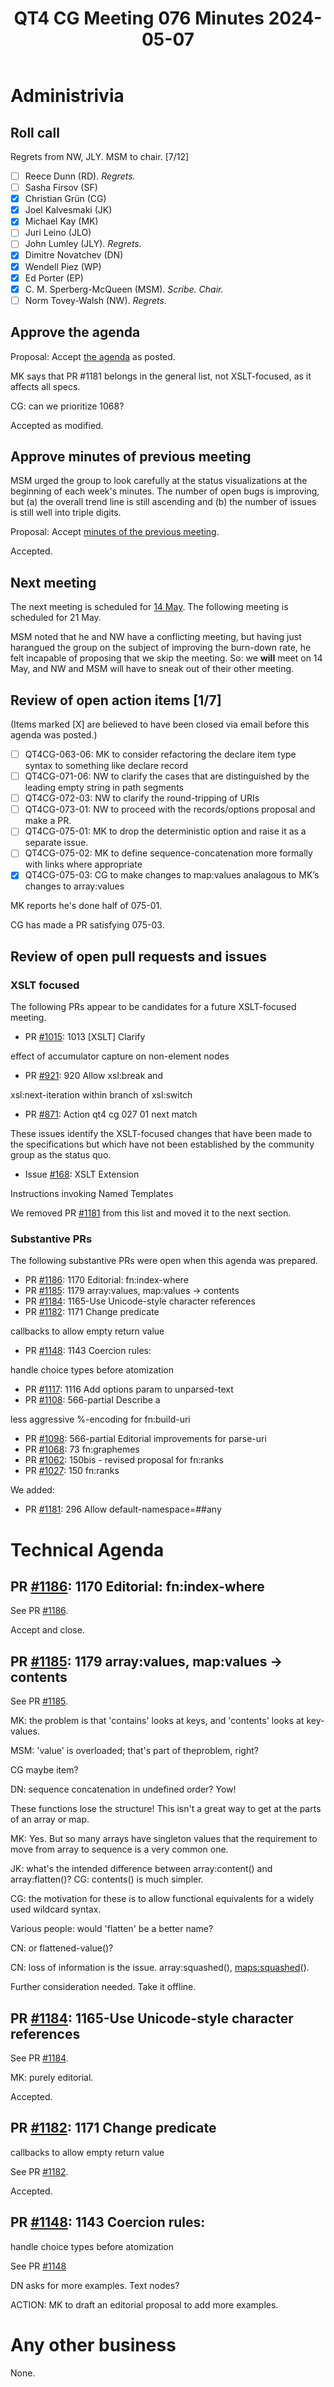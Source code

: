 :PROPERTIES:
:ID:       7F3369F5-3A0D-46C1-B47E-8F2BFE675089
:END:
#+title: QT4 CG Meeting 076 Minutes 2024-05-07
#+author: CMSMcQ 
#+filetags: :qt4cg:
#+options: html-style:nil h:6
#+html_head: <link rel="stylesheet" type="text/css" href="/meeting/css/htmlize.css"/>
#+html_head: <link rel="stylesheet" type="text/css" href="../../../css/style.css"/>
#+html_head: <link rel="shortcut icon" href="/img/QT4-64.png" />
#+html_head: <link rel="apple-touch-icon" sizes="64x64" href="/img/QT4-64.png" type="image/png" />
#+html_head: <link rel="apple-touch-icon" sizes="76x76" href="/img/QT4-76.png" type="image/png" />
#+html_head: <link rel="apple-touch-icon" sizes="120x120" href="/img/QT4-120.png" type="image/png" />
#+html_head: <link rel="apple-touch-icon" sizes="152x152" href="/img/QT4-152.png" type="image/png" />
#+options: author:nil email:nil creator:nil timestamp:nil
#+startup: showall

* Administrivia
:PROPERTIES:
:CUSTOM_ID: h-5FD58640-0C4C-47AD-9DD2-CE42E3859295
:END:
** Roll call
:PROPERTIES:
:CUSTOM_ID: h-F610AA71-DC40-4E3E-A05D-568CABACE015
:END:

Regrets from NW, JLY. MSM to chair. [7/12]

- [ ] Reece Dunn (RD). /Regrets./
- [ ] Sasha Firsov (SF)
- [X] Christian Grün (CG)
- [X] Joel Kalvesmaki (JK)
- [X] Michael Kay (MK)
- [ ] Juri Leino (JLO)
- [ ] John Lumley (JLY). /Regrets./
- [X] Dimitre Novatchev (DN)
- [X] Wendell Piez (WP)
- [X] Ed Porter (EP)
- [X] C. M. Sperberg-McQueen (MSM). /Scribe. Chair./
- [ ] Norm Tovey-Walsh (NW). /Regrets./


** Approve the agenda
:PROPERTIES:
:CUSTOM_ID: h-B1C3720D-A852-416F-8CA8-F796F8B4928E
:END:

Proposal:  Accept [[https://qt4cg.org/meeting/agenda/2024/05-07.html][the agenda]] as posted.

MK says that PR #1181 belongs in the general list, not XSLT-focused, as
it affects all specs.

CG: can we prioritize 1068?

Accepted as modified.

** Approve minutes of previous meeting
:PROPERTIES:
:CUSTOM_ID: h-AD4E2248-E237-42B4-987B-745B7073F0BD
:END:

MSM urged the group to look carefully at the status visualizations at
the beginning of each week's minutes.  The number of open bugs is
improving, but (a) the overall trend line is still ascending and (b)
the number of issues is still well into triple digits.

Proposal:  Accept [[https://qt4cg.org/meeting/minutes/2024/04-30.html][minutes of the previous meeting]].

Accepted.

** Next meeting
:PROPERTIES:
:CUSTOM_ID: h-6E415DD8-5C33-4E06-A5CA-DB9AC4955455
:END:

The next meeting is scheduled for
[[https://qt4cg.org/meeting/agenda/2024/05-14.html][14 May]]. The following
meeting is scheduled for 21 May.

MSM noted that he and NW have a conflicting meeting, but having just
harangued the group on the subject of improving the burn-down rate, he
felt incapable of proposing that we skip the meeting.  So: we *will*
meet on 14 May, and NW and MSM will have to sneak out of their other
meeting.


** Review of open action items [1/7]
:PROPERTIES:
:CUSTOM_ID: h-1C7F6C83-ADC6-4CE8-9C43-C68FC17DFCF3
:END:

(Items marked [X] are believed to have been closed via email before this agenda was posted.)

- [ ] QT4CG-063-06: MK to consider refactoring the declare item type syntax to something like declare record
- [ ] QT4CG-071-06: NW to clarify the cases that are distinguished by the leading empty string in path segments
- [ ] QT4CG-072-03: NW to clarify the round-tripping of URIs
- [ ] QT4CG-073-01: NW to proceed with the records/options proposal and make a PR.
- [ ] QT4CG-075-01: MK to drop the deterministic option and raise it as a separate issue.
- [ ] QT4CG-075-02: MK to define sequence-concatenation more formally with links where appropriate
- [X] QT4CG-075-03: CG to make changes to map:values analagous to MK’s changes to array:values

MK reports he's done half of 075-01.  

CG has made a PR satisfying 075-03.

** Review of open pull requests and issues
:PROPERTIES:
:CUSTOM_ID: h-B9D86C17-B569-479B-9148-AA10721BBA6C
:END:

*** XSLT focused
:PROPERTIES:
:CUSTOM_ID: h-2E27F717-E026-4E76-8867-3D13A65059E3
:END:

The following PRs appear to be candidates for a future XSLT-focused
meeting.

  - PR [[https://qt4cg.org/dashboard/#pr-1015][#1015]]: 1013 [XSLT] Clarify
effect of accumulator capture on non-element nodes
  - PR [[https://qt4cg.org/dashboard/#pr-921][#921]]: 920 Allow xsl:break and
xsl:next-iteration within branch of xsl:switch
  - PR [[https://qt4cg.org/dashboard/#pr-871][#871]]: Action qt4 cg 027 01 next match

These issues identify the XSLT-focused changes that have been made to
the specifications but which have not been established by the
community group as the status quo.

  - Issue [[https://github.com/qt4cg/qtspecs/issues/168][#168]]: XSLT Extension
Instructions invoking Named Templates

We removed PR [[https://qt4cg.org/dashboard/#pr-1181][#1181]] from this list and moved it to the next section.

*** Substantive PRs
:PROPERTIES:
:CUSTOM_ID: h-777CB2A2-C144-480C-859C-1A2E43163364
:END:

The following substantive PRs were open when this agenda was prepared.

  - PR [[https://qt4cg.org/dashboard/#pr-1186][#1186]]: 1170 Editorial: fn:index-where
  - PR [[https://qt4cg.org/dashboard/#pr-1185][#1185]]: 1179 array:values, map:values → contents
  - PR [[https://qt4cg.org/dashboard/#pr-1184][#1184]]: 1165-Use Unicode-style character references
  - PR [[https://qt4cg.org/dashboard/#pr-1182][#1182]]: 1171 Change predicate
callbacks to allow empty return value
  - PR [[https://qt4cg.org/dashboard/#pr-1148][#1148]]: 1143 Coercion rules:
handle choice types before atomization
  - PR [[https://qt4cg.org/dashboard/#pr-1117][#1117]]: 1116 Add options param to unparsed-text
  - PR [[https://qt4cg.org/dashboard/#pr-1108][#1108]]: 566-partial Describe a
less aggressive %-encoding for fn:build-uri
  - PR [[https://qt4cg.org/dashboard/#pr-1098][#1098]]: 566-partial Editorial improvements for parse-uri
  - PR [[https://qt4cg.org/dashboard/#pr-1068][#1068]]: 73 fn:graphemes
  - PR [[https://qt4cg.org/dashboard/#pr-1062][#1062]]: 150bis - revised proposal for fn:ranks
  - PR [[https://qt4cg.org/dashboard/#pr-1027][#1027]]: 150 fn:ranks

We added:

  - PR [[https://qt4cg.org/dashboard/#pr-1181][#1181]]: 296 Allow default-namespace=##any
    

* Technical Agenda
:PROPERTIES:
:CUSTOM_ID: h-92D0ACD0-9BC3-4389-9479-CBEBFC2419E2
:END:

** PR [[https://qt4cg.org/dashboard/#pr-1186][#1186]]: 1170 Editorial: fn:index-where
:PROPERTIES:
:CUSTOM_ID: h-C7830527-6C52-4E7B-AFCF-A826F4B1F550
:END:

See PR [[https://qt4cg.org/dashboard/#pr-1186][#1186]].

Accept and close.

** PR [[https://qt4cg.org/dashboard/#pr-1185][#1185]]: 1179 array:values, map:values → contents
:PROPERTIES:
:CUSTOM_ID: h-0B28CDC3-EB80-49BD-8171-A9E7BC2E019F
:END:

See PR [[https://qt4cg.org/dashboard/#pr-1185][#1185]].

MK: the problem is that 'contains' looks at keys, and 'contents' looks
at key-values.

MSM: 'value' is overloaded; that's part of theproblem, right?

CG maybe item?

DN: sequence concatenation in undefined order?  Yow!

These functions lose the structure!  This isn't a great way to get at
the parts of an array or map.

MK: Yes.  But so many arrays have singleton values that the
requirement to move from array to sequence is a very common one.

JK: what's the intended difference between array:content() and
array:flatten()?  CG: contents() is much simpler.

CG: the motivation for these is to allow functional equivalents for a
widely used wildcard syntax.

Various people: would 'flatten' be a better name?

CN: or flattened-value()?

CN:  loss of information is the issue.  array:squashed(),  maps:squashed().

Further consideration needed.  Take it offline.



** PR [[https://qt4cg.org/dashboard/#pr-1184][#1184]]: 1165-Use Unicode-style character references
:PROPERTIES:
:CUSTOM_ID: h-D8882D53-D962-4A76-8AF6-68CCA1B84C9A
:END:

See PR [[https://qt4cg.org/dashboard/#pr-1184][#1184]].

MK: purely editorial.

Accepted.

** PR [[https://qt4cg.org/dashboard/#pr-1182][#1182]]: 1171 Change predicate
:PROPERTIES:
:CUSTOM_ID: h-55CEF04C-9E1E-48A3-A445-20A06CD23939
:END:
callbacks to allow empty return value

See PR [[https://qt4cg.org/dashboard/#pr-1182][#1182]].

Accepted.


** PR [[https://qt4cg.org/dashboard/#pr-1148][#1148]]: 1143 Coercion rules:
:PROPERTIES:
:CUSTOM_ID: h-706A7B88-ABA8-4A39-A41C-D3FAF396F7E0
:END:
handle choice types before atomization

See PR [[https://qt4cg.org/dashboard/#pr-1148][#1148]]

DN asks for more examples.  Text nodes?

ACTION:  MK to draft an editorial proposal to add more examples.

* Any other business
:PROPERTIES:
:CUSTOM_ID: h-BE122C76-CD86-48A2-9360-6E61E3C3BC85
:END:

None.

